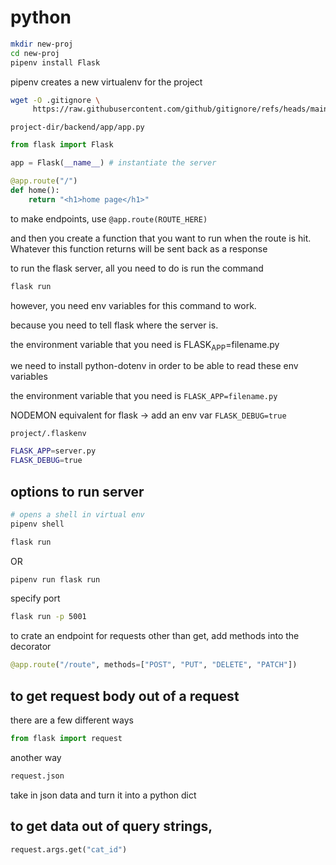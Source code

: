 * python
#+begin_src bash
  mkdir new-proj
  cd new-proj
  pipenv install Flask
#+end_src
pipenv creates a new virtualenv for the project
#+begin_src bash
  wget -O .gitignore \
       https://raw.githubusercontent.com/github/gitignore/refs/heads/main/Python.gitignore
#+end_src

=project-dir/backend/app/app.py=
#+begin_src python
  from flask import Flask

  app = Flask(__name__) # instantiate the server

  @app.route("/")
  def home():
      return "<h1>home page</h1>"
#+end_src

to make endpoints, use =@app.route(ROUTE_HERE)=

and then you create a function that you want to run when the route is
hit.  Whatever this function returns will be sent back as a response

to run the flask server, all you need to do is run the command
#+begin_src bash
  flask run
#+end_src
however, you need env variables for this command to work.

because you need to tell flask where the server is.

the environment variable that you need is FLASK_APP=filename.py

we need to install python-dotenv in order to be able to read these
env variables

the environment variable that you need is ~FLASK_APP=filename.py~

NODEMON equivalent for flask -> add an env var ~FLASK_DEBUG=true~

=project/.flaskenv=
#+begin_src bash
  FLASK_APP=server.py
  FLASK_DEBUG=true
#+end_src

** options to run server
#+begin_src bash
  # opens a shell in virtual env
  pipenv shell

  flask run
#+end_src

OR

#+begin_src bash
  pipenv run flask run
#+end_src

specify port
#+begin_src bash
  flask run -p 5001
#+end_src

to crate an endpoint for requests other than get, add methods into the
decorator
#+begin_src python
  @app.route("/route", methods=["POST", "PUT", "DELETE", "PATCH"])
#+end_src

** to get request body out of a request
there are a few different ways
#+begin_src python
  from flask import request
#+end_src

another way
#+begin_src python
  request.json
#+end_src
take in json data and turn it into a python dict

** to get data out of query strings,
#+begin_src python
  request.args.get("cat_id")
#+end_src
